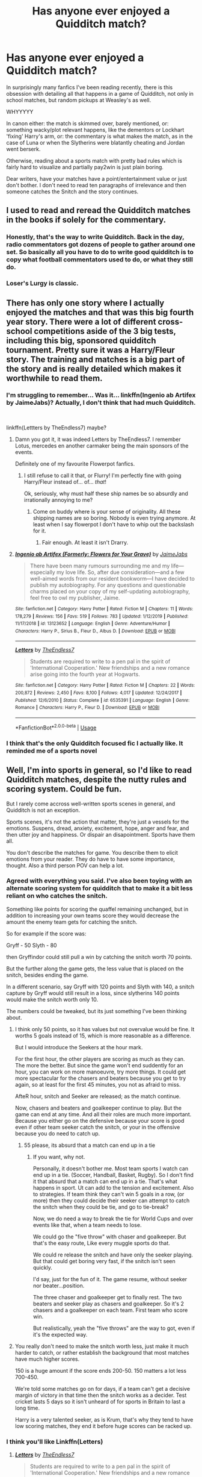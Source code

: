 #+TITLE: Has anyone ever enjoyed a Quidditch match?

* Has anyone ever enjoyed a Quidditch match?
:PROPERTIES:
:Author: Pedroidon17
:Score: 330
:DateUnix: 1592989158.0
:DateShort: 2020-Jun-24
:FlairText: Discussion
:END:
In surprisingly many fanfics I've been reading recently, there is this obsession with detailing all that happens in a game of Quidditch, not only in school matches, but random pickups at Weasley's as well.

WHYYYYY

In canon either: the match is skimmed over, barely mentioned, or: something wacky/plot relevant happens, like the dementors or Lockhart 'fixing' Harry's arm, or: the commentary is what makes the match, as in the case of Luna or when the Slytherins were blatantly cheating and Jordan went berserk.

Otherwise, reading about a sports match with pretty bad rules which is fairly hard to visualize and partially pay2win is just plain boring.

Dear writers, have your matches have a point/entertainment value or just don't bother. I don't need to read ten paragraphs of irrelevance and then someone catches the Snitch and the story continues.


** I used to read and reread the Quidditch matches in the books if solely for the commentary.
:PROPERTIES:
:Score: 185
:DateUnix: 1592994035.0
:DateShort: 2020-Jun-24
:END:

*** Honestly, that's the way to write Quidditch. Back in the day, radio commentators got dozens of people to gather around one set. So basically all you have to do to write good quidditch is to copy what football commentators used to do, or what they still do.
:PROPERTIES:
:Author: Hellstrike
:Score: 36
:DateUnix: 1593027768.0
:DateShort: 2020-Jun-25
:END:


*** Loser's Lurgy is classic.
:PROPERTIES:
:Author: TheScienceDude81
:Score: 9
:DateUnix: 1593052957.0
:DateShort: 2020-Jun-25
:END:


** There has only one story where I actually enjoyed the matches and that was this big fourth year story. There were a lot of different cross-school competitions aside of the 3 big tests, including this big, sponsored quidditch tournament. Pretty sure it was a Harry/Fleur story. The training and matches is a big part of the story and is really detailed which makes it worthwhile to read them.
:PROPERTIES:
:Author: LikeGoBeThyself
:Score: 86
:DateUnix: 1592994846.0
:DateShort: 2020-Jun-24
:END:

*** I'm struggling to remember... Was it... linkffn(Ingenio ab Artifex by JaimeJabs)? Actually, I don't think that had much Quidditch.

​

linkffn(Lettters by TheEndless7) maybe?
:PROPERTIES:
:Author: Miqdad_Suleman
:Score: 36
:DateUnix: 1592995003.0
:DateShort: 2020-Jun-24
:END:

**** Damn you got it, it was indeed Letters by TheEndless7. I remember Lotus, mercedes en another carmaker being the main sponsors of the events.

Definitely one of my favourite Flowerpot fanfics.
:PROPERTIES:
:Author: LikeGoBeThyself
:Score: 28
:DateUnix: 1592996792.0
:DateShort: 2020-Jun-24
:END:

***** I still refuse to call it that, or Flurry! I'm perfectly fine with going Harry/Fleur instead of... of... /that/!

Ok, seriously, why must half these ship names be so absurdly and irrationally annoying to me?
:PROPERTIES:
:Author: Miqdad_Suleman
:Score: 3
:DateUnix: 1593168914.0
:DateShort: 2020-Jun-26
:END:

****** Come on buddy where is your sense of originality. All these shipping names are so boring. Nobody is even trying anymore. At least when I say flowerpot I don't have to whip out the backslash for it.
:PROPERTIES:
:Author: LikeGoBeThyself
:Score: 3
:DateUnix: 1593169590.0
:DateShort: 2020-Jun-26
:END:

******* Fair enough. At least it isn't Drarry.
:PROPERTIES:
:Author: Miqdad_Suleman
:Score: 1
:DateUnix: 1593271352.0
:DateShort: 2020-Jun-27
:END:


**** [[https://www.fanfiction.net/s/13123652/1/][*/Ingenio ab Artifex (Formerly: Flowers for Your Grave)/*]] by [[https://www.fanfiction.net/u/7221605/JaimeJabs][/JaimeJabs/]]

#+begin_quote
  There have been many rumours surrounding me and my life---especially my love life. So, after due consideration---and a few well-aimed words from our resident bookworm---I have decided to publish my autobiography. For any questions and questionable charms placed on your copy of my self-updating autobiography, feel free to owl my publisher, Jaime.
#+end_quote

^{/Site/:} ^{fanfiction.net} ^{*|*} ^{/Category/:} ^{Harry} ^{Potter} ^{*|*} ^{/Rated/:} ^{Fiction} ^{M} ^{*|*} ^{/Chapters/:} ^{11} ^{*|*} ^{/Words/:} ^{178,279} ^{*|*} ^{/Reviews/:} ^{156} ^{*|*} ^{/Favs/:} ^{519} ^{*|*} ^{/Follows/:} ^{783} ^{*|*} ^{/Updated/:} ^{1/12/2019} ^{*|*} ^{/Published/:} ^{11/17/2018} ^{*|*} ^{/id/:} ^{13123652} ^{*|*} ^{/Language/:} ^{English} ^{*|*} ^{/Genre/:} ^{Adventure/Humor} ^{*|*} ^{/Characters/:} ^{Harry} ^{P.,} ^{Sirius} ^{B.,} ^{Fleur} ^{D.,} ^{Albus} ^{D.} ^{*|*} ^{/Download/:} ^{[[http://www.ff2ebook.com/old/ffn-bot/index.php?id=13123652&source=ff&filetype=epub][EPUB]]} ^{or} ^{[[http://www.ff2ebook.com/old/ffn-bot/index.php?id=13123652&source=ff&filetype=mobi][MOBI]]}

--------------

[[https://www.fanfiction.net/s/6535391/1/][*/Letters/*]] by [[https://www.fanfiction.net/u/2638737/TheEndless7][/TheEndless7/]]

#+begin_quote
  Students are required to write to a pen pal in the spirit of 'International Cooperation.' New friendships and a new romance arise going into the fourth year at Hogwarts.
#+end_quote

^{/Site/:} ^{fanfiction.net} ^{*|*} ^{/Category/:} ^{Harry} ^{Potter} ^{*|*} ^{/Rated/:} ^{Fiction} ^{M} ^{*|*} ^{/Chapters/:} ^{22} ^{*|*} ^{/Words/:} ^{200,872} ^{*|*} ^{/Reviews/:} ^{2,450} ^{*|*} ^{/Favs/:} ^{8,100} ^{*|*} ^{/Follows/:} ^{4,017} ^{*|*} ^{/Updated/:} ^{12/24/2017} ^{*|*} ^{/Published/:} ^{12/6/2010} ^{*|*} ^{/Status/:} ^{Complete} ^{*|*} ^{/id/:} ^{6535391} ^{*|*} ^{/Language/:} ^{English} ^{*|*} ^{/Genre/:} ^{Romance} ^{*|*} ^{/Characters/:} ^{Harry} ^{P.,} ^{Fleur} ^{D.} ^{*|*} ^{/Download/:} ^{[[http://www.ff2ebook.com/old/ffn-bot/index.php?id=6535391&source=ff&filetype=epub][EPUB]]} ^{or} ^{[[http://www.ff2ebook.com/old/ffn-bot/index.php?id=6535391&source=ff&filetype=mobi][MOBI]]}

--------------

*FanfictionBot*^{2.0.0-beta} | [[https://github.com/tusing/reddit-ffn-bot/wiki/Usage][Usage]]
:PROPERTIES:
:Author: FanfictionBot
:Score: 9
:DateUnix: 1592995027.0
:DateShort: 2020-Jun-24
:END:


*** I think that's the only Quidditch focused fic I actually like. It reminded me of a sports novel
:PROPERTIES:
:Author: TheEmeraldDoe
:Score: 5
:DateUnix: 1593022780.0
:DateShort: 2020-Jun-24
:END:


** Well, I'm into sports in general, so I'd like to read Quidditch matches, despite the nutty rules and scoring system. Could be fun.

But I rarely come accross well-written sports scenes in general, and Quidditch is not an exception.

Sports scenes, it's not the action that matter, they're just a vessels for the emotions. Suspens, dread, anxiety, excitement, hope, anger and fear, and then utter joy and happiness. Or dispair an disapointment. Sports have them all.

You don't describe the matches for game. You describe them to elicit emotions from your reader. They do have to have some importance, thought. Also a third person POV can help a lot.
:PROPERTIES:
:Author: Marawal
:Score: 67
:DateUnix: 1592998514.0
:DateShort: 2020-Jun-24
:END:

*** Agreed with everything you said. I've also been toying with an alternate scoring system for quidditch that to make it a bit less reliant on who catches the snitch.

Something like points for scoring the quaffel remaining unchanged, but in addition to increasing your own teams score they would decrease the amount the enemy team gets for catching the snitch.

So for example if the score was:

Gryff - 50 Slyth - 80

then Gryffindor could still pull a win by catching the snitch worth 70 points.

But the further along the game gets, the less value that is placed on the snitch, besides ending the game.

In a different scenario, say Gryff with 120 points and Slyth with 140, a snitch capture by Gryff would still result in a loss, since slytherins 140 points would make the snitch worth only 10.

The numbers could be tweaked, but its just something I've been thinking about.
:PROPERTIES:
:Author: BLACKtyler
:Score: 15
:DateUnix: 1593002705.0
:DateShort: 2020-Jun-24
:END:

**** I think only 50 points, so it has values but not overvalue would be fine. It worths 5 goals instead of 15, which is more reasonable as a difference.

But I would introduce the Seekers at the hour mark.

For the first hour, the other players are scoring as much as they can. The more the better. But since the game won't end suddently for an hour, you can work on more manoeuvre, try more things. It could get more spectacular for the chasers and beaters because you get to try again, so at least for the first 45 minutes, you not as afraid to miss.

AfteR hour, snitch and Seeker are released; as the match continue.

Now, chasers and beaters and goalkeeper continue to play. But the game can end at any time. And all their roles are much more important. Because you either go on the defensive because your score is good even if other team seeker catch the snitch, or your in the offensive because you do need to catch up.
:PROPERTIES:
:Author: Marawal
:Score: 20
:DateUnix: 1593008793.0
:DateShort: 2020-Jun-24
:END:

***** 55 please, its absurd that a match can end up in a tie
:PROPERTIES:
:Author: DetLennieBriscoe
:Score: 5
:DateUnix: 1593035060.0
:DateShort: 2020-Jun-25
:END:

****** If you want, why not.

Personally, it doesn't bother me. Most team sports I watch can end up in a tie. (Soccer, Handball, Basket, Rugby). So I don't find it that absurd that a match can end up in a tie. That's what happens in sport. Ut can add to the tension and excitement. Also to strategies. If team think they can't win 5 goals in a row, (or more) then they could decide their seeker can attempt to catch the snitch when they could be tie, and go to tie-break?

Now, we do need a way to break the tie for World Cups and over events like that, when a team needs to lose.

We could go the "five throw" with chaser and goalkeeper. But that's the easy route, Like every muggle sports do that.

We could re release the snitch and have only the seeker playing. But that could get boring very fast, if the snitch isn't seen quickly.

I'd say, just for the fun of it. The game resume, without seeker nor beater...position.

The three chaser and goalkeeper get to finally rest. The two beaters and seeker play as chasers and goalkeeper. So it's 2 chasers and a goalkeeper on each team. First team who score win.

But realistically, yeah the "five throws" are the way to got, even if it's the expected way.
:PROPERTIES:
:Author: Marawal
:Score: 6
:DateUnix: 1593036960.0
:DateShort: 2020-Jun-25
:END:


**** You really don't need to make the snitch worth less, just make it much harder to catch, or rather establish the background that most matches have much higher scores.

150 is a huge amount if the score ends 200-50. 150 matters a lot less 700-450.

We're told some matches go on for days, if a team can't get a decisive margin of victory in that time then the snitch works as a decider. Test cricket lasts 5 days so it isn't unheard of for sports in Britain to last a long time.

Harry is a very talented seeker, as is Krum, that's why they tend to have low scoring matches, they end it before huge scores can be racked up.
:PROPERTIES:
:Author: herO_wraith
:Score: 1
:DateUnix: 1593085864.0
:DateShort: 2020-Jun-25
:END:


*** I think you'll like Linkffn(Letters)
:PROPERTIES:
:Author: The-Apprentice-Autho
:Score: 1
:DateUnix: 1593162909.0
:DateShort: 2020-Jun-26
:END:

**** [[https://www.fanfiction.net/s/6535391/1/][*/Letters/*]] by [[https://www.fanfiction.net/u/2638737/TheEndless7][/TheEndless7/]]

#+begin_quote
  Students are required to write to a pen pal in the spirit of 'International Cooperation.' New friendships and a new romance arise going into the fourth year at Hogwarts.
#+end_quote

^{/Site/:} ^{fanfiction.net} ^{*|*} ^{/Category/:} ^{Harry} ^{Potter} ^{*|*} ^{/Rated/:} ^{Fiction} ^{M} ^{*|*} ^{/Chapters/:} ^{22} ^{*|*} ^{/Words/:} ^{200,872} ^{*|*} ^{/Reviews/:} ^{2,450} ^{*|*} ^{/Favs/:} ^{8,100} ^{*|*} ^{/Follows/:} ^{4,017} ^{*|*} ^{/Updated/:} ^{12/24/2017} ^{*|*} ^{/Published/:} ^{12/6/2010} ^{*|*} ^{/Status/:} ^{Complete} ^{*|*} ^{/id/:} ^{6535391} ^{*|*} ^{/Language/:} ^{English} ^{*|*} ^{/Genre/:} ^{Romance} ^{*|*} ^{/Characters/:} ^{Harry} ^{P.,} ^{Fleur} ^{D.} ^{*|*} ^{/Download/:} ^{[[http://www.ff2ebook.com/old/ffn-bot/index.php?id=6535391&source=ff&filetype=epub][EPUB]]} ^{or} ^{[[http://www.ff2ebook.com/old/ffn-bot/index.php?id=6535391&source=ff&filetype=mobi][MOBI]]}

--------------

*FanfictionBot*^{2.0.0-beta} | [[https://github.com/tusing/reddit-ffn-bot/wiki/Usage][Usage]]
:PROPERTIES:
:Author: FanfictionBot
:Score: 2
:DateUnix: 1593162923.0
:DateShort: 2020-Jun-26
:END:


** Apart from [[https://en.wikipedia.org/wiki/Harry_Potter:_Quidditch_World_Cup][this one]], not really, no.
:PROPERTIES:
:Author: Raesong
:Score: 26
:DateUnix: 1592991700.0
:DateShort: 2020-Jun-24
:END:

*** God, now you've got me wanting to play that again. I know I've got the CD somewhere...
:PROPERTIES:
:Author: blast_ended_sqrt
:Score: 8
:DateUnix: 1592992249.0
:DateShort: 2020-Jun-24
:END:

**** I found my copy, but it's not backwards compatible on 360, and I don't have an OG XBOX anymore :(
:PROPERTIES:
:Author: kdbvols
:Score: 3
:DateUnix: 1593008352.0
:DateShort: 2020-Jun-24
:END:

***** I'm so disappointed how many of my favorite games I can't play anymore due to my original XBOX quitting. Harry Potter Quidditch World Cup, Crash Bandicoot: The Wrath of Cortex, Tiger Woods PGA Tour 2005, Star Wars: The Clone Wars...
:PROPERTIES:
:Author: LittleDinghy
:Score: 3
:DateUnix: 1593014227.0
:DateShort: 2020-Jun-24
:END:


***** Get the ps2 rom and use pcsx2. Even on my junk pc, it still runs fine. I don't remember what the alternative for Xbox is, but it exists. And yes, I own a legitimate ROM from my own game disk. Piracy is still illegal, so don't do scammy stuff. Best of luck!
:PROPERTIES:
:Author: fabgamerzfam
:Score: 1
:DateUnix: 1593055916.0
:DateShort: 2020-Jun-25
:END:


*** I'm still waiting for a remake of that game.
:PROPERTIES:
:Author: Blaze_Vortex
:Score: 2
:DateUnix: 1593005168.0
:DateShort: 2020-Jun-24
:END:


** [deleted]
:PROPERTIES:
:Score: 18
:DateUnix: 1593003927.0
:DateShort: 2020-Jun-24
:END:

*** Got a link to that story?
:PROPERTIES:
:Author: Kellar21
:Score: 1
:DateUnix: 1593022481.0
:DateShort: 2020-Jun-24
:END:


** [deleted]
:PROPERTIES:
:Score: 15
:DateUnix: 1592998240.0
:DateShort: 2020-Jun-24
:END:

*** For the CuLtUrE!!!
:PROPERTIES:
:Author: h_erbivore
:Score: 1
:DateUnix: 1593020193.0
:DateShort: 2020-Jun-24
:END:


** I am currently reading the HP series to my kids (8 and 13) for the first time. We just read, last night in fact, The Quidditch Final chapter of Prisoner of Azkaban. I felt the chapter was action packed and thoroughly enjoyable. The kids did too, which is honestly the target demographic here. In books one and two, the matches may have been a bit lacking, though Chamber of Secrets' rogue bludger match was entertaining, but for reasons other than the actual game. I feel like Rowling's writing got better in the later books and the quidditch matches got better too.

As for fanfiction, quidditch doesn't really come up all that much in what I've read, though the wildly ridiculous Naked Quidditch Match story was a ton of fun. I read it years ago though, so I don't remember if it holds up. linkffn(The Original Naked Quidditch Match)
:PROPERTIES:
:Author: ladykristianna
:Score: 9
:DateUnix: 1593010236.0
:DateShort: 2020-Jun-24
:END:

*** [[https://www.fanfiction.net/s/3689325/1/][*/The Original Naked Quidditch Match/*]] by [[https://www.fanfiction.net/u/377878/Evilgoddss][/Evilgoddss/]]

#+begin_quote
  When a Magical game of Truth & Dare goes wrong, the Gryffindor Quidditch team must 'bare' up and face the consequences. And as the news spreads like wildfire in mmail things get quite out of control.
#+end_quote

^{/Site/:} ^{fanfiction.net} ^{*|*} ^{/Category/:} ^{Harry} ^{Potter} ^{*|*} ^{/Rated/:} ^{Fiction} ^{T} ^{*|*} ^{/Chapters/:} ^{10} ^{*|*} ^{/Words/:} ^{22,510} ^{*|*} ^{/Reviews/:} ^{912} ^{*|*} ^{/Favs/:} ^{4,527} ^{*|*} ^{/Follows/:} ^{1,008} ^{*|*} ^{/Published/:} ^{7/29/2007} ^{*|*} ^{/Status/:} ^{Complete} ^{*|*} ^{/id/:} ^{3689325} ^{*|*} ^{/Language/:} ^{English} ^{*|*} ^{/Genre/:} ^{Humor} ^{*|*} ^{/Characters/:} ^{Harry} ^{P.} ^{*|*} ^{/Download/:} ^{[[http://www.ff2ebook.com/old/ffn-bot/index.php?id=3689325&source=ff&filetype=epub][EPUB]]} ^{or} ^{[[http://www.ff2ebook.com/old/ffn-bot/index.php?id=3689325&source=ff&filetype=mobi][MOBI]]}

--------------

*FanfictionBot*^{2.0.0-beta} | [[https://github.com/tusing/reddit-ffn-bot/wiki/Usage][Usage]]
:PROPERTIES:
:Author: FanfictionBot
:Score: 1
:DateUnix: 1593010256.0
:DateShort: 2020-Jun-24
:END:


** There's one toward the end their seventh year in All The Young Dudes that was funny but that was because the commentary was mostly just Remus freaking the fuck out
:PROPERTIES:
:Author: SecretaryCarrie
:Score: 6
:DateUnix: 1592999967.0
:DateShort: 2020-Jun-24
:END:


** IMO quidditch matches are very similar to combat scenes, meaning 99% of the time they're written shittily and I just skim them over for plot elements.

I *have* read good quidditch scenes, just like I've read enjoyable fights, but it's pretty obvious they're hard to write well, so I think most authors should limit themselves to JKR levels of descriptions (or less) instead of play-by-playing them.
:PROPERTIES:
:Author: Aet2991
:Score: 3
:DateUnix: 1593010441.0
:DateShort: 2020-Jun-24
:END:


** The in detail Quidditch matches were always some of my favorite parts of the books, because I was so completely immersed. Harry's feelings were my feelings, and although Rowling made a silly sport, she also made compelling characters with compelling motivations.

One of the reasons why Prisoner of Azkaban is my favorite book is because of the whole Quidditch subplot. The team loses their first match, but they bounce back and overcome spectacular odds in order to win.

Also, skill can outmatch money, as Harry proved in CoS.
:PROPERTIES:
:Author: SecretAgendaMan
:Score: 5
:DateUnix: 1593012041.0
:DateShort: 2020-Jun-24
:END:


** As you say, I enjoy the ones that change the rules to make sense. Plenty of stories put interesting spins on the game, allowing for fun strategy and further worldbuilding. The most interesting ones I've seen are one story which made the snitch worth a percentage of the team's score, and so forcing the seeker to switch between chasing and seeking dependent on the score gap - and also one which which kept the seeker out of play until their team reached 100 points.

Plus, the games tend to serve as good backdrop for plot and character when you write from the audience's perspective - Ron especially gets to shine as our standard exposition device. But yeah if you don't do any of the above, the matches basically just pad wordcount.
:PROPERTIES:
:Author: fitzchivalrie
:Score: 4
:DateUnix: 1593015740.0
:DateShort: 2020-Jun-24
:END:


** The brief scene we got in the HBP movie showed how exciting and fast paced Quidditch would be when watching it. Which makes me more and more pissed that JKR won't let anyone make a proper AAA Quidditch game.
:PROPERTIES:
:Author: spiderknight616
:Score: 3
:DateUnix: 1593004514.0
:DateShort: 2020-Jun-24
:END:


** My fanfic has Harry NOT playing (as he's a Hufflepuff) but while he's in the stands Quirrell jinxes several players brooms trying to hit Harry, ending with him being impaled by Marcus Flint's broom.
:PROPERTIES:
:Author: Power-of-Erised
:Score: 3
:DateUnix: 1593042278.0
:DateShort: 2020-Jun-25
:END:


** I wouldn't mind quidditch if it had a set time limit and the removed the position of seeker and how do they even see the snitch in dark stormy weather and that is my issue with seekers... sorry I meant quidditch.
:PROPERTIES:
:Author: wantednotreally
:Score: 9
:DateUnix: 1592990588.0
:DateShort: 2020-Jun-24
:END:


** So I was looking for something to connect the scoring to cricket, and found something even more interesting.

[[https://www.google.com/amp/s/www.cnet.com/google-amp/news/j-k-rowling-explains-the-nutty-harry-potter-quidditch-scoring/]]
:PROPERTIES:
:Author: sickendImagination
:Score: 2
:DateUnix: 1592996459.0
:DateShort: 2020-Jun-24
:END:

*** What a shitty explanation she gave. I mean it's get book and she can justify her stupid sport in any way she wants but saying "quidditch is life" is such a cop out to me. Just own up to the fact that you designed a shitty sport, Jo, there's no shame in owning up to mistakes.
:PROPERTIES:
:Author: OGravenclaw
:Score: 6
:DateUnix: 1593011158.0
:DateShort: 2020-Jun-24
:END:

**** The snitch is incredibly difficult to see, let alone catch, so trying to rely on it is unwise. It's the size of a golf ball, zips around like a hummingbird, and zooms around a stadium roughly the size of a football field in 3 dimensions. It counts as 15 goals, not 100.

Just own up to the fact that you don't like metaphors; there's no shame in being unwilling to think about things in a non-literal way.
:PROPERTIES:
:Author: sickendImagination
:Score: 0
:DateUnix: 1593075245.0
:DateShort: 2020-Jun-25
:END:


** The only quidditch match I ever liked was The Naked Quidditch Match.

[[https://www.fanfiction.net/s/3689325/1/The-Original-Naked-Quidditch-Match]]
:PROPERTIES:
:Author: AuriliaWestlake
:Score: 2
:DateUnix: 1593004636.0
:DateShort: 2020-Jun-24
:END:


** While I don't really care much for sports in general, including Quidditch, I don't really mind the Quidditch commentary. It's not like there's a whole lot of matches usually.
:PROPERTIES:
:Author: Fredrik1994
:Score: 2
:DateUnix: 1593004667.0
:DateShort: 2020-Jun-24
:END:


** Absolutely. Quidditch was always my favorite parts of the books and movies and I was always bummed that it was skimmed over most of the time. I love seeing how different authors take the game and make it into a real sport, either by changing the rules or adding tactics and just making it fun.
:PROPERTIES:
:Author: blurbie
:Score: 2
:DateUnix: 1593013891.0
:DateShort: 2020-Jun-24
:END:


** There's a great one in All the Young Dudes by Misskingbing89.

Its a marauders fic that had Remus Lupin as a commentator for his punishment. Dude knows next to nothing about it and it's a blast!

Also just a stellar fic. Thing is a damn work of art.

[[https://archiveofourown.org/series/1031154]]
:PROPERTIES:
:Author: omnenomnom
:Score: 2
:DateUnix: 1593015627.0
:DateShort: 2020-Jun-24
:END:


** I skim the quidditch scenes usually. Not into sport
:PROPERTIES:
:Author: mekareami
:Score: 2
:DateUnix: 1593016225.0
:DateShort: 2020-Jun-24
:END:


** Not really. I'm not much fan of quidditch so I just skip the part. What I do enjoy though is Lee Jordan's commentry
:PROPERTIES:
:Author: brown_babe
:Score: 2
:DateUnix: 1593019311.0
:DateShort: 2020-Jun-24
:END:


** I've really enjoyed two of them. First was in one of the gamer stories. Harry at a quidditch match he was /attending/, grabbed the snitch and stuffed it into his pocket without anyone noticing. He eventually gets a quest to return the snitch without getting caught. Five miserable days later.

The other was a lemon where Lee Jordan was simultaneously commentating on both the match and the hummer Rose Potter was giving him.
:PROPERTIES:
:Author: horrorshowjack
:Score: 2
:DateUnix: 1593027494.0
:DateShort: 2020-Jun-25
:END:

*** .......Lee was welcomed back to school just to comment while a possibly underage witch was giving him head?
:PROPERTIES:
:Author: Entinu
:Score: 1
:DateUnix: 1593028221.0
:DateShort: 2020-Jun-25
:END:

**** Female Harry, so still in school.

Wasn't epilogue Rose a Weasley?
:PROPERTIES:
:Author: horrorshowjack
:Score: 1
:DateUnix: 1593028406.0
:DateShort: 2020-Jun-25
:END:

***** .....my brain seems to have blocked out everything after Harry killed Voldemort. Epilogue doesn't exist and neither does Cursed Child.

In any case, I now would like the link to said lemon, please...in PM obviously.
:PROPERTIES:
:Author: Entinu
:Score: 1
:DateUnix: 1593040236.0
:DateShort: 2020-Jun-25
:END:

****** Sent. It's on HP Fan Fic Archive.
:PROPERTIES:
:Author: horrorshowjack
:Score: 1
:DateUnix: 1593047948.0
:DateShort: 2020-Jun-25
:END:


** Yes please- less of this is good
:PROPERTIES:
:Author: Deccanxx
:Score: 2
:DateUnix: 1593031662.0
:DateShort: 2020-Jun-25
:END:


** No I haven't, for two interrelated reasons. One, Quidditch as a sport is fairly boring outcome-wise. Either the game is close, in which case none of the action matters, all that matters is the snitch, or the game is a blowout, in which case nothing matters. Either way, it isn't intriguing to read about. (And I don't buy JKR trying to say she designed it that way on purpose as a "metaphor for life").

The second problem is that when Quidditch is used as a vehicle for another development, i.e. the dementors, it's usually either a rehash or not written well. If writer's are going to use a Quidditch scene, please focus on basically anything except the game itself. The emotions, the tension, the crowd, the political stakes, whatever. But multiple paragraphs of "Katie, Angelina, and Alicia used the Hawkshead formation to break through the Slytherin defense and scored a goal, 20-10 Gryffindor" is a snoozefest.
:PROPERTIES:
:Author: c0smicmuffin
:Score: 2
:DateUnix: 1593045968.0
:DateShort: 2020-Jun-25
:END:


** Maybe I'm just in the suddenly rare group, but I love quidditch, always have always will, all you have to do is write good cometary and decent action scenes and I'm suckered in
:PROPERTIES:
:Author: cjw650
:Score: 2
:DateUnix: 1593073122.0
:DateShort: 2020-Jun-25
:END:


** Hard agree. Truth be told, I really dislike quidditch matches to the point where I try and avoid having Harry on the team if the narrative of my fic allows it.
:PROPERTIES:
:Author: Tenebris-Umbra
:Score: 2
:DateUnix: 1593097493.0
:DateShort: 2020-Jun-25
:END:


** The rules of quidditch seem flawed, I'm rereading linkffn(Harry Potter and the Muggle's Daughter by Sorcerer's Muse) at the moment. The author changes the quidditch rules, I do enjoy reading the matches, they seem a lot more fair. I don't know how important they are for the plot, but I'd say there's definitely some character development. Unfortunately there's no real matches until the sequel, but I highly recommend the entire series.

Apart from that I can't think of any quidditch match I enjoyed reading, mostly I find myself skim reading them
:PROPERTIES:
:Author: riomhchlaraitheoir
:Score: 2
:DateUnix: 1593114388.0
:DateShort: 2020-Jun-26
:END:

*** [[https://www.fanfiction.net/s/12273541/1/][*/Harry Potter and the Muggle's Daughter/*]] by [[https://www.fanfiction.net/u/4363400/Sorcerer-s-Muse][/Sorcerer's Muse/]]

#+begin_quote
  A pre-Hogwarts tale that will be the first of eight books retelling the tale of Harry Potter. An exploration of the Many World's theory where changing one thing changes everything and at the same time changes nothing. HPMD sets the stage for a different Harry as he embarks on the journey of a lifetime. Rated M for language and later content.
#+end_quote

^{/Site/:} ^{fanfiction.net} ^{*|*} ^{/Category/:} ^{Harry} ^{Potter} ^{*|*} ^{/Rated/:} ^{Fiction} ^{M} ^{*|*} ^{/Chapters/:} ^{16} ^{*|*} ^{/Words/:} ^{111,317} ^{*|*} ^{/Reviews/:} ^{315} ^{*|*} ^{/Favs/:} ^{984} ^{*|*} ^{/Follows/:} ^{534} ^{*|*} ^{/Updated/:} ^{2/2/2017} ^{*|*} ^{/Published/:} ^{12/14/2016} ^{*|*} ^{/Status/:} ^{Complete} ^{*|*} ^{/id/:} ^{12273541} ^{*|*} ^{/Language/:} ^{English} ^{*|*} ^{/Genre/:} ^{Fantasy/Adventure} ^{*|*} ^{/Characters/:} ^{Harry} ^{P.,} ^{Hermione} ^{G.,} ^{Lily} ^{Evans} ^{P.,} ^{Ginny} ^{W.} ^{*|*} ^{/Download/:} ^{[[http://www.ff2ebook.com/old/ffn-bot/index.php?id=12273541&source=ff&filetype=epub][EPUB]]} ^{or} ^{[[http://www.ff2ebook.com/old/ffn-bot/index.php?id=12273541&source=ff&filetype=mobi][MOBI]]}

--------------

*FanfictionBot*^{2.0.0-beta} | [[https://github.com/tusing/reddit-ffn-bot/wiki/Usage][Usage]]
:PROPERTIES:
:Author: FanfictionBot
:Score: 1
:DateUnix: 1593114422.0
:DateShort: 2020-Jun-26
:END:


** Yes but, like you said, it had a point.
:PROPERTIES:
:Author: Squishysib
:Score: 2
:DateUnix: 1592992376.0
:DateShort: 2020-Jun-24
:END:


** I can't recall enjoying or caring about a single fanfic quidditch game, and I've read most of the popular quidditch fics.
:PROPERTIES:
:Author: Lord_Anarchy
:Score: 2
:DateUnix: 1593024277.0
:DateShort: 2020-Jun-24
:END:


** People like sports in general, It a University understandable concept for a story, the energy of the stands , the thrill of a close game, Plus a lot of people that grew up in the Harry Potter mania Are either in college or beyond now and for a lot of universities They have Quidditch teams as a competitive sport so people can relate to the game more, Plus a match is a good backdrop to complement other storylines
:PROPERTIES:
:Author: pygmypuffonacid
:Score: 1
:DateUnix: 1593004276.0
:DateShort: 2020-Jun-24
:END:


** Anyone ever play The Quidditch World Cup on Play Station 2? I live for quidditch lol
:PROPERTIES:
:Author: kaytiehutcherson
:Score: 1
:DateUnix: 1593019103.0
:DateShort: 2020-Jun-24
:END:


** I love quidditch scenes and focused fics.
:PROPERTIES:
:Author: il_vincitore
:Score: 1
:DateUnix: 1593023031.0
:DateShort: 2020-Jun-24
:END:


** Sometimes someone will write a good one, but often I skim them.
:PROPERTIES:
:Author: MachaiArcanum
:Score: 1
:DateUnix: 1593034330.0
:DateShort: 2020-Jun-25
:END:


** Lul. Quidditch Fiction is an entire genre, and yes, I have enjoyed those.

But then again, I also don't agree that the rules are bad, that it's hard to visualise, or that there's anything wrong with dependence on the quality of the gear.

Also, Slytherin wasn't cheating, Lee is biased :3
:PROPERTIES:
:Author: Sescquatch
:Score: 1
:DateUnix: 1593035268.0
:DateShort: 2020-Jun-25
:END:


** I imagine Harry quite enjoys the one in Harry's Game.

Linkffn([[https://www.fanfiction.net/s/6864965/2/Harry-s-Game]])

HPMOR Trigger Warning.
:PROPERTIES:
:Author: Sefera17
:Score: 1
:DateUnix: 1593041573.0
:DateShort: 2020-Jun-25
:END:

*** [[https://www.fanfiction.net/s/6864965/1/][*/Harry's Game/*]] by [[https://www.fanfiction.net/u/2813831/Black-Logician][/Black Logician/]]

#+begin_quote
  A take on rationalist Harry.
#+end_quote

^{/Site/:} ^{fanfiction.net} ^{*|*} ^{/Category/:} ^{Harry} ^{Potter} ^{*|*} ^{/Rated/:} ^{Fiction} ^{T} ^{*|*} ^{/Chapters/:} ^{23} ^{*|*} ^{/Words/:} ^{30,682} ^{*|*} ^{/Reviews/:} ^{107} ^{*|*} ^{/Favs/:} ^{110} ^{*|*} ^{/Follows/:} ^{60} ^{*|*} ^{/Published/:} ^{4/1/2011} ^{*|*} ^{/Status/:} ^{Complete} ^{*|*} ^{/id/:} ^{6864965} ^{*|*} ^{/Language/:} ^{English} ^{*|*} ^{/Characters/:} ^{Harry} ^{P.,} ^{Hermione} ^{G.} ^{*|*} ^{/Download/:} ^{[[http://www.ff2ebook.com/old/ffn-bot/index.php?id=6864965&source=ff&filetype=epub][EPUB]]} ^{or} ^{[[http://www.ff2ebook.com/old/ffn-bot/index.php?id=6864965&source=ff&filetype=mobi][MOBI]]}

--------------

*FanfictionBot*^{2.0.0-beta} | [[https://github.com/tusing/reddit-ffn-bot/wiki/Usage][Usage]]
:PROPERTIES:
:Author: FanfictionBot
:Score: 1
:DateUnix: 1593041588.0
:DateShort: 2020-Jun-25
:END:


** I loved the movie quidditch matches, books ones were pretty good.
:PROPERTIES:
:Author: harrypotterfan10
:Score: 1
:DateUnix: 1593059336.0
:DateShort: 2020-Jun-25
:END:


** Schuubes is that you?
:PROPERTIES:
:Author: cjw650
:Score: 1
:DateUnix: 1593073160.0
:DateShort: 2020-Jun-25
:END:


** I usually basically skip over them.
:PROPERTIES:
:Author: prism1234
:Score: 1
:DateUnix: 1593255228.0
:DateShort: 2020-Jun-27
:END:


** I know a lot of people seem to find this a difficult concept to wrap their minds around, but I'm going to say it anyway.

IF YOU DON'T LIKE IT, DON'T READ IT! I know it seems very complicated, but it IS THAT EASY!
:PROPERTIES:
:Author: OSRS_King_Graham
:Score: -4
:DateUnix: 1593020231.0
:DateShort: 2020-Jun-24
:END:

*** You must really struggle with the concept of book/movie/tv/video game reviews.
:PROPERTIES:
:Author: Taure
:Score: 8
:DateUnix: 1593061918.0
:DateShort: 2020-Jun-25
:END:

